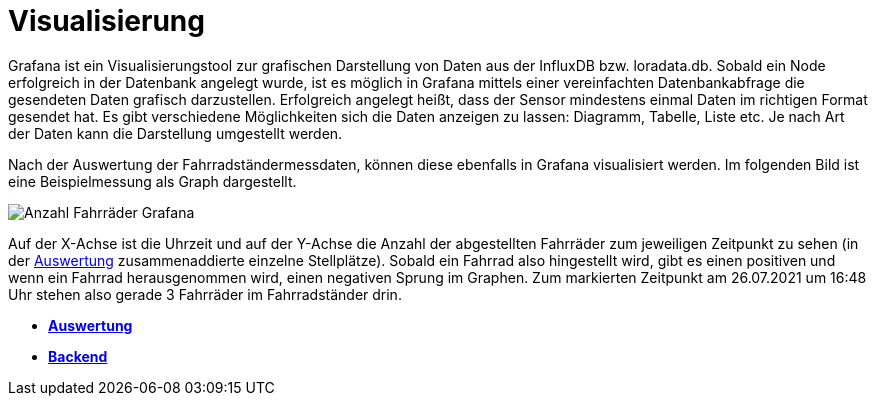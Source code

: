 # Visualisierung

Grafana ist ein Visualisierungstool zur grafischen Darstellung von Daten aus der InfluxDB bzw. loradata.db. Sobald ein Node erfolgreich in der Datenbank angelegt wurde, ist es möglich in Grafana
mittels einer vereinfachten Datenbankabfrage die gesendeten Daten grafisch darzustellen.
Erfolgreich angelegt heißt, dass der Sensor mindestens einmal Daten im richtigen Format
gesendet hat. Es gibt verschiedene Möglichkeiten sich die Daten anzeigen zu lassen: Diagramm, Tabelle, Liste etc. Je nach Art der Daten kann die Darstellung umgestellt werden.

Nach der Auswertung der Fahrradständermessdaten, können diese ebenfalls in Grafana visualisiert werden. Im folgenden Bild ist eine Beispielmessung als Graph dargestellt.

image::Anzahl_Fahrräder_Grafana.png[]

Auf der X-Achse ist die Uhrzeit und auf der Y-Achse die Anzahl der abgestellten Fahrräder zum jeweiligen Zeitpunkt zu sehen (in der link:../Auswertung[Auswertung] zusammenaddierte einzelne Stellplätze). Sobald ein Fahrrad also hingestellt wird, gibt es einen positiven und wenn ein Fahrrad herausgenommen wird, einen negativen Sprung im Graphen. Zum markierten Zeitpunkt am 26.07.2021 um 16:48 Uhr stehen also gerade 3 Fahrräder im Fahrradständer drin.

- *link:../Auswertung[Auswertung]*
- *link:../[Backend]*